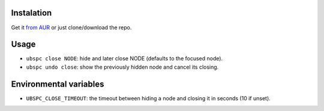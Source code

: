 ===========
Instalation
===========

Get it `from AUR`_ or just clone/download the repo.

=====
Usage
=====

* ``ubspc close NODE``: hide and later close NODE (defaults to the focused node).
* ``ubspc undo close``: show the previously hidden node and cancel its closing.

=======================
Environmental variables
=======================

* ``UBSPC_CLOSE_TIMEOUT``: the timeout between hiding a node and closing it
  in seconds (10 if unset).

.. LINKS
.. _from AUR: https://aur.archlinux.org/packages/bspwm-undo-git/
